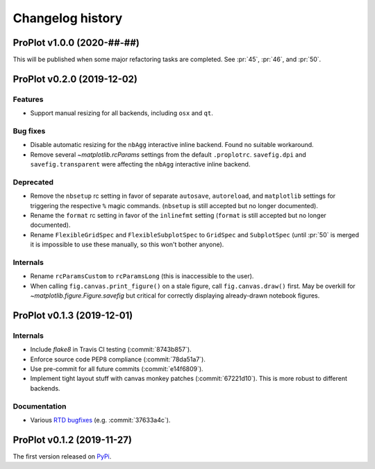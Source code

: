 ..
  Valid subsections:
  - Deprecated
  - Features
  - Bug fixes
  - Internals
  - Documentation

=================
Changelog history
=================

ProPlot v1.0.0 (2020-##-##)
===========================
This will be published when some major refactoring tasks are completed.
See :pr:`45`, :pr:`46`, and :pr:`50`.

ProPlot v0.2.0 (2019-12-02)
===========================
Features
--------
- Support manual resizing for all backends, including ``osx`` and ``qt``.

Bug fixes
---------
- Disable automatic resizing for the ``nbAgg`` interactive inline backend. Found no
  suitable workaround.
- Remove several `~matplotlib.rcParams` settings from the default ``.proplotrc``.
  ``savefig.dpi`` and ``savefig.transparent`` were affecting the ``nbAgg``
  interactive inline backend.

Deprecated
----------
- Remove the ``nbsetup`` rc setting in favor of separate ``autosave``, ``autoreload``,
  and ``matplotlib`` settings for triggering the respective ``%`` magic commands.
  (``nbsetup`` is still accepted but no longer documented).
- Rename the ``format`` rc setting in favor of the ``inlinefmt`` setting
  (``format`` is still accepted but no longer documented).
- Rename ``FlexibleGridSpec`` and ``FlexibleSubplotSpec`` to ``GridSpec``
  and ``SubplotSpec`` (until :pr:`50` is merged it is impossible
  to use these manually, so this won't bother anyone).

Internals
---------
- Rename ``rcParamsCustom`` to ``rcParamsLong`` (this is inaccessible to the user).
- When calling ``fig.canvas.print_figure()`` on a stale figure, call ``fig.canvas.draw()``
  first. May be overkill for `~matplotlib.figure.Figure.savefig` but critical for
  correctly displaying already-drawn notebook figures.

ProPlot v0.1.3 (2019-12-01)
===========================
Internals
---------
- Include `flake8` in Travis CI testing (:commit:`8743b857`).
- Enforce source code PEP8 compliance (:commit:`78da51a7`).
- Use pre-commit for all future commits (:commit:`e14f6809`).
- Implement tight layout stuff with canvas monkey patches (:commit:`67221d10`).
  This is more robust to different backends.

Documentation
-------------
- Various `RTD bugfixes <https://github.com/readthedocs/readthedocs.org/issues/6412>`__ (e.g. :commit:`37633a4c`).

ProPlot v0.1.2 (2019-11-27)
===========================

The first version released on `PyPi <https://pypi.org/project/proplot/>`__.

.. _`Luke Davis`: https://github.com/lukelbd
.. _`Riley X. Brady`: https://github.com/bradyrx

